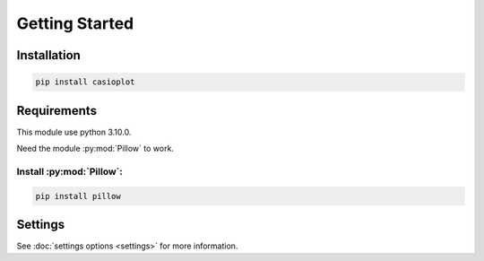 Getting Started
===============

Installation
------------

.. code-block:: shell

    pip install casioplot


Requirements
------------

This module use python 3.10.0.

Need the module :py:mod:`Pillow` to work.

Install :py:mod:`Pillow`:
~~~~~~~~~~~~~~~~~~~~~~~~~

.. code-block:: shell

    pip install pillow


Settings
--------

See :doc:`settings options <settings>` for more information.
